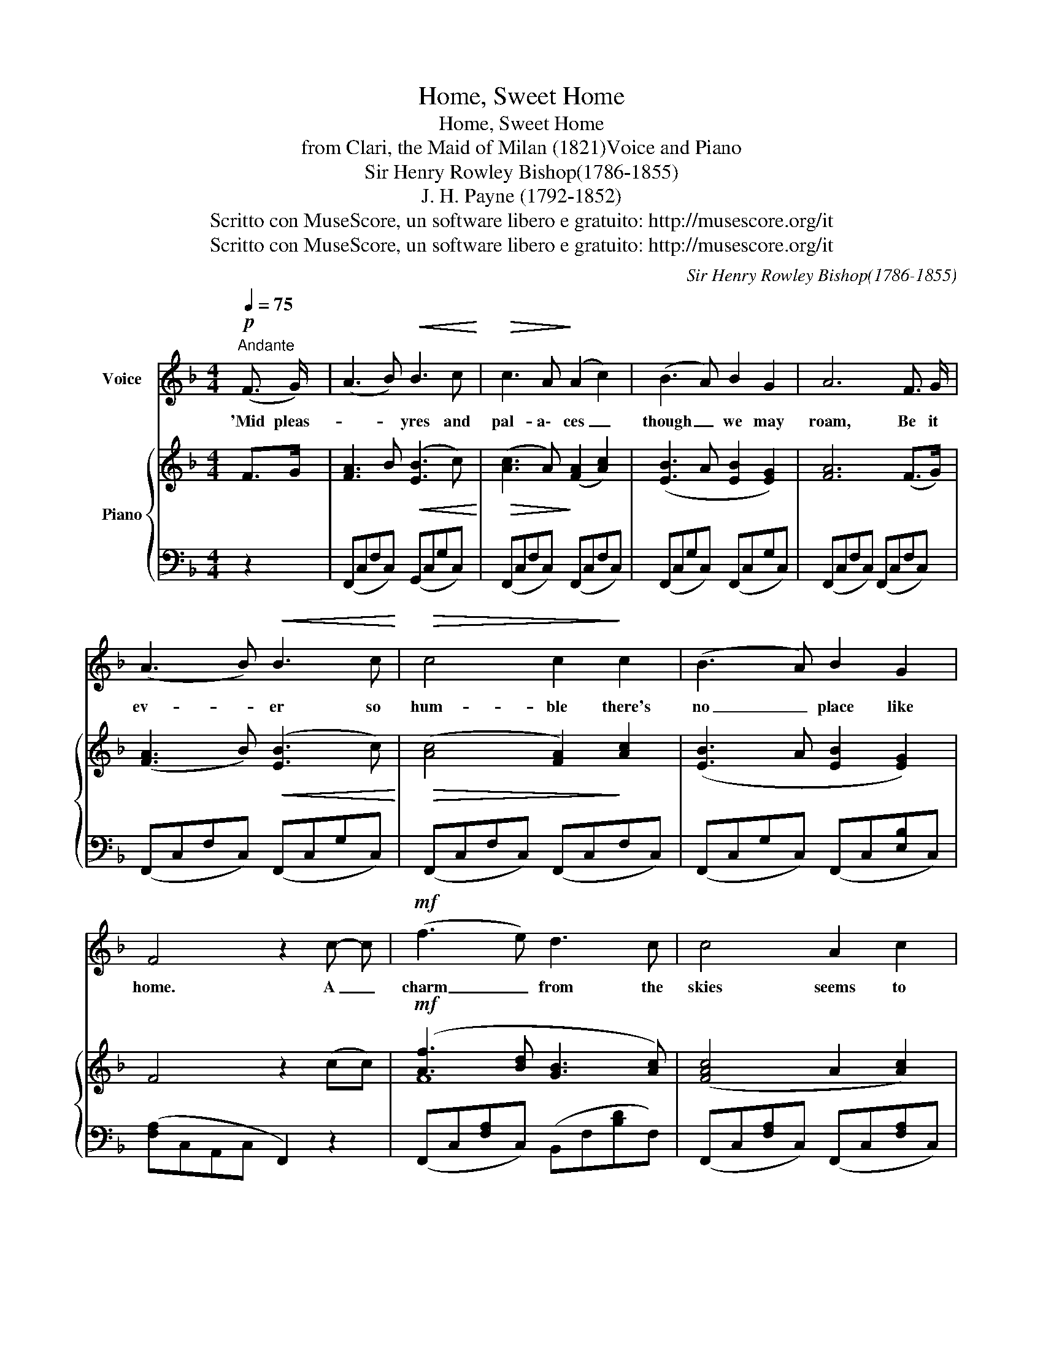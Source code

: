 X:1
T:Home, Sweet Home
T:Home, Sweet Home
T:from Clari, the Maid of Milan (1821)Voice and Piano
T:Sir Henry Rowley Bishop(1786-1855)
T:J. H. Payne (1792-1852)
T:Scritto con MuseScore, un software libero e gratuito: http://musescore.org/it
T:Scritto con MuseScore, un software libero e gratuito: http://musescore.org/it
C:Sir Henry Rowley Bishop(1786-1855)
Z:J. H. Payne (1792-1852)
Z:Scritto con MuseScore, un software libero e gratuito: http://musescore.org/it
%%score 1 { ( 2 4 ) | 3 }
L:1/8
Q:1/4=75
M:4/4
K:F
V:1 treble nm="Voice"
V:2 treble nm="Piano"
V:4 treble 
V:3 bass 
V:1
!p!"^Andante" (F3/2 G/) | (A3 B)!<(! B3 c!<)! |!>(! c3 A!>)! (A2 c2) | (B3 A) B2 G2 | A6 F3/2 G/ | %5
w: 'Mid pleas-|* * yres and|pal- a\- ces _|though _ we may|roam, Be it|
 (A3 B)!<(! B3 c!<)! |!>(! c4 c2!>)! c2 | (B3 A) B2 G2 | F4 z2 c- c |!mf! (f3 e) d3 c | c4 A2 c2 | %11
w: ev- * er so|hum- ble there's|no _ place like|home. A _|charm _ from the|skies seems to|
 (B3 A)!>(! B2 G2!>)! | A6!<(! c c!<)! |!f! (f3 e) d3 c | c4 A2 c2 | c2!>(! B4 G2!>)! | F6 z2 | %17
w: hal- * low us|there, Which, *|seek _ thro' the|world is ne'er|met with else-|where.|
!p! c8 | (B4 G4) |!<(! F2 z2 G2!<)! z2 |!mf! A4!>(! z2 c2!>)! |!f! (f3 e) d3 c | c4 A2 c2 | %23
w: Home,|Home, _|Home sweet|home. There's|no _ place like|home, Oh, there's|
!>(! (B3 A) B2 G2!>)! | F6 :| %25
w: no _ place like|home.|
V:2
 F>G | [FA]3 B!<(! ([EB]3 c)!<)! |!>(! ([Ac]3 A)!>)! ([FA]2 [Ac]2) | ([EB]3 A [EB]2 [EG]2) | %4
 [FA]6 (F>G) | ([FA]3 B)!<(! ([EB]3 c)!<)! |!>(! ([Ac]4 [FA]2)!>)! [Ac]2 | ([EB]3 A [EB]2 [EG]2) | %8
 F4 z2 (cc) |!mf! ([Af]3 [Bd] [GB]3 [Ac]) | ([FAc]4 A2 [Ac]2) | (B3 A B2 G2) | %12
 [CFA]6!<(! ([Fc]c)!<)! |!f! ([Af]3 [ce] [Bd]3 [Ac]) | ([Ac]4 A2 [Ac]2) | %15
 ([Ac]2!>(! [EB]4 [B,EG]2)!>)! | [A,CF]6 z2 |!p! [FAc]8 | ([DGB]4 [DG]4) | %19
!<(! [CF]2 z2 [CG]2!<)! z2 |!mf! [CFA]4!>(! z2 c2!>)! |!f! ([Af]3 [ce] [Bd]3 [Ac]) | %22
 (c4 A2 [Ac]2) |!>(! ([Ec]3 A [EB]2 [B,EG]2)!>)! | [A,CF]6 :| %25
V:3
 z2 | (F,,C,F,C,) (G,,C,G,C,) | (F,,C,F,C,) (F,,C,F,C,) | (F,,C,G,C,) (F,,C,G,C,) | %4
 (F,,C,F,C,) (F,,C,F,C,) | (F,,C,F,C,) (F,,C,G,C,) | (F,,C,F,C,) (F,,C,F,C,) | %7
 (F,,C,G,C,) (F,,C,[E,B,]C,) | ([F,A,]C,A,,C, F,,2) z2 | (F,,C,[F,A,]C,) (B,,F,[B,D]F,) | %10
 (F,,C,[F,A,]C,) (F,,C,[F,A,]C,) | (G,,C,G,C,) (G,,C,[E,B,]C,) | (F,,C,F,E, D,C,A,,G,,) | %13
 (G,,C,[F,A,]C,) (B,,D,[B,D]F,) | (G,,C,[F,A,]C,) (F,,C,[F,A,]C,) | (F,,C,G,C,) (G,,C,G,C,) | %16
 (F,C,A,,C, F,,2) z2 | z (C,F,A, CA,F,C,) | z (B,,D,G, B,G,D,B,,) | [C,F,A,]2 z2 [C,E,B,]2 z2 | %20
 [F,,F,]4 z4 | (F,,C,[F,A,](C,) B,,F,[B,D]F,) | (F,,C,[F,A,]C,) (F,,C,[F,A,]E,) | %23
 (C,,C,[E,B,]C,) (C,,C,G,C,) | (F,C,A,,C, F,,2) :| %25
V:4
 x2 | x8 | x8 | x8 | x8 | x8 | x8 | x8 | x8 | F8 | x8 | E8 | x8 | F8 | F8 | x8 | x8 | x8 | x8 | %19
 x8 | x8 | F8 | F8 | x8 | x6 :| %25

